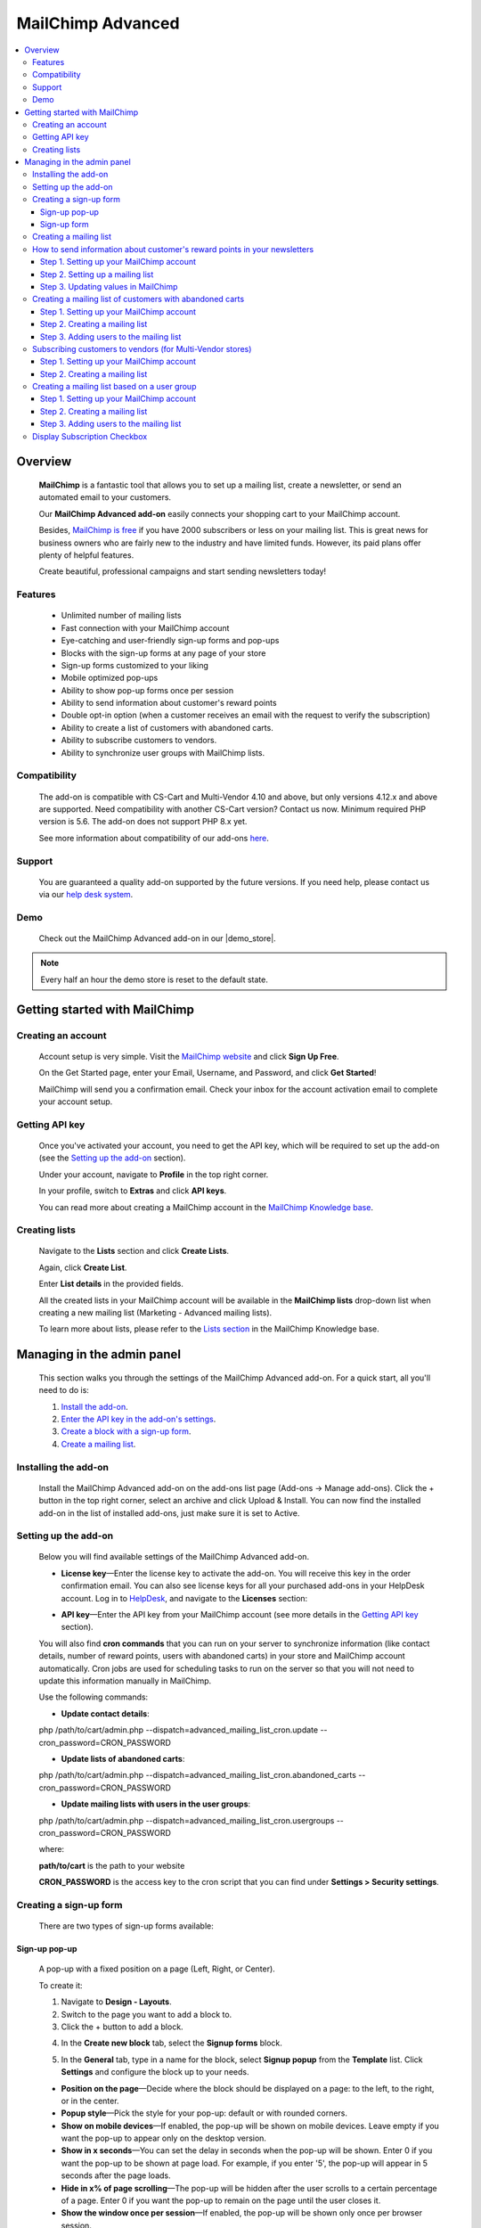 ******************
MailChimp Advanced
******************

.. raw:: html

    <div class="buy-now">
        <a href="https://marketplace.simtechdev.com/landing/100000123" class="btn buy-now__btn">Buy now</a>
    </div>




.. contents::
    :local: 
    :depth: 3

--------
Overview
--------

    **MailChimp** is a fantastic tool that allows you to set up a mailing list, create a newsletter, or send an automated email to your customers.

    .. fancybox:: img/cover-1-Mailchimp.png
        :alt: MailChimp add-on for CS-Cart

    Our **MailChimp Advanced add-on** easily connects your shopping cart to your MailChimp account.

    Besides, `MailChimp is free <https://mailchimp.com/pricing/>`_ if you have 2000 subscribers or less on your mailing list. This is great news for business owners who are fairly new to the industry and have limited funds. However, its paid plans offer plenty of helpful features.

    Create beautiful, professional campaigns and start sending newsletters today!

========
Features
========
 
    - Unlimited number of mailing lists

    - Fast connection with your MailChimp account

    - Eye-catching and user-friendly sign-up forms and pop-ups

    - Blocks with the sign-up forms at any page of your store

    - Sign-up forms customized to your liking

    - Mobile optimized pop-ups

    - Ability to show pop-up forms once per session

    - Ability to send information about customer's reward points

    - Double opt-in option (when a customer receives an email with the request to verify the subscription)

    - Ability to create a list of customers with abandoned carts.

    - Ability to subscribe customers to vendors.

    - Ability to synchronize user groups with MailChimp lists.

=============
Compatibility
=============

    The add-on is compatible with CS-Cart and Multi-Vendor 4.10 and above, but only versions 4.12.x and above are supported. Need compatibility with another CS-Cart version? Contact us now.
    Minimum required PHP version is 5.6. The add-on does not support PHP 8.x yet.

    See more information about compatibility of our add-ons `here <https://docs.cs-cart.com/latest/cscart_addons/compatibility/index.html>`_.

=======
Support
=======

    You are guaranteed a quality add-on supported by the future versions. If you need help, please contact us via our `help desk system <https://helpdesk.cs-cart.com>`_.

====
Demo
====

    Check out the MailChimp Advanced add-on in our |demo_store|.

.. |demo_store| raw:: html

   <!--noindex--><a href="http://mailchimp.demo.simtechdev.com/" target="_blank" rel="nofollow">demo store</a><!--/noindex-->

.. note::
    
    Every half an hour the demo store is reset to the default state.

------------------------------
Getting started with MailChimp
------------------------------

===================
Creating an account
===================

    Account setup is very simple. Visit the `MailChimp website <https://mailchimp.com/>`_ and click **Sign Up Free**.

    .. fancybox:: img/MailChimp_Advanced_004.png
        :alt: MailChimp homepage

    On the Get Started page, enter your Email, Username, and Password, and click **Get Started**! 

    .. fancybox:: img/MailChimp_Advanced_005.png
        :alt: MailChimp homepage

    MailChimp will send you a confirmation email. Check your inbox for the account activation email to complete your account setup.

===============
Getting API key
===============

    Once you've activated your account, you need to get the API key, which will be required to set up the add-on (see the `Setting up the add-on`_ section).

    Under your account, navigate to **Profile** in the top right corner.

    .. fancybox:: img/MailChimp_Advanced_003.png
        :alt: MailChimp account
        :width: 450px

    In your profile, switch to **Extras** and click **API keys**.

    .. fancybox:: img/MailChimp_Advanced_006.png
        :alt: MailChimp account

    You can read more about creating a MailChimp account in the `MailChimp Knowledge base <http://kb.mailchimp.com/accounts/account-setup/create-an-account>`_.

==============
Creating lists
==============

    Navigate to the **Lists** section and click **Create Lists**.

    .. fancybox:: img/MailChimp_Advanced_007.png
        :alt: MailChimp lists

    Again, click **Create List**.

    .. fancybox:: img/MailChimp_Advanced_008.png
        :alt: creating MailChimp lists

    Enter **List details** in the provided fields.

    .. fancybox:: img/MailChimp_Advanced_009.png
        :alt: creating MailChimp lists
        :width: 400px

    All the created lists in your MailChimp account will be available in the **MailChimp lists** drop-down list when creating a new mailing list (Marketing - Advanced mailing lists).

    .. fancybox:: img/MailChimp_Advanced_010.png
        :alt: creating MailChimp lists

    To learn more about lists, please refer to the `Lists section <http://kb.mailchimp.com/lists>`_ in the MailChimp Knowledge base.

---------------------------
Managing in the admin panel
---------------------------

    This section walks you through the settings of the MailChimp Advanced add-on. For a quick start, all you'll need to do is:

    1. `Install the add-on <https://www.simtechdev.com/docs/addons/mailchimp_advanced/index.html#installing-the-add-on>`_.

    2. `Enter the API key in the add-on's settings <https://www.simtechdev.com/docs/addons/mailchimp_advanced/index.html#setting-up-the-add-on>`_.

    3. `Create a block with a sign-up form <https://www.simtechdev.com/docs/addons/mailchimp_advanced/index.html#creating-a-sign-up-form>`_.

    4. `Create a mailing list <https://www.simtechdev.com/docs/addons/mailchimp_advanced/index.html#creating-a-mailing-list>`_.

=====================
Installing the add-on
=====================

    Install the MailChimp Advanced add-on on the add-ons list page (Add-ons → Manage add-ons). Click the + button in the top right corner, select an archive and click Upload & Install. You can now find the installed add-on in the list of installed add-ons, just make sure it is set to Active.

    .. fancybox:: img/MailChimp_Advanced_001.png
        :alt: MailChimp Advanced add-on

=====================
Setting up the add-on
=====================

    Below you will find available settings of the MailChimp Advanced add-on.

    .. fancybox:: img/settings.png
        :alt: settings of the MailChimp Advanced add-on

    * **License key**—Enter the license key to activate the add-on. You will receive this key in the order confirmation email. You can also see license keys for all your purchased add-ons in your HelpDesk account. Log in to `HelpDesk <https://www.simtechdev.com/helpdesk>`_, and navigate to the **Licenses** section:

    .. fancybox:: img/licenses.png
        :alt: Sales & Social Proof add-on

    * **API key**—Enter the API key from your MailChimp account (see more details in the `Getting API key`_ section).

    You will also find **cron commands** that you can run on your server to synchronize information (like contact details, number of reward points, users with abandoned carts) in your store and MailChimp account automatically. Cron jobs are used for scheduling tasks to run on the server so that you will not need to update this information manually in MailChimp.

    Use the following commands:

    * **Update contact details**:

    php /path/to/cart/admin.php --dispatch=advanced_mailing_list_cron.update --cron_password=CRON_PASSWORD

    * **Update lists of abandoned carts**:

    php /path/to/cart/admin.php --dispatch=advanced_mailing_list_cron.abandoned_carts --cron_password=CRON_PASSWORD

    * **Update mailing lists with users in the user groups**:

    php /path/to/cart/admin.php --dispatch=advanced_mailing_list_cron.usergroups --cron_password=CRON_PASSWORD

    where:

    **path/to/cart** is the path to your website

    **CRON_PASSWORD** is the access key to the cron script that you can find under **Settings > Security settings**.

    .. note:

        If you have any difficulties with setting up cron, please contact your server administrator or `contact us <https://www.simtechdev.com/helpdesk>`_ for help.

=======================
Creating a sign-up form
=======================

    There are two types of sign-up forms available:

++++++++++++++
Sign-up pop-up
++++++++++++++

    A pop-up with a fixed position on a page (Left, Right, or Center). 

    .. fancybox:: img/MailChimp_Advanced_012.png
        :alt: settings of the MailChimp Advanced add-on

    To create it:

    1. Navigate to **Design - Layouts**.

    2. Switch to the page you want to add a block to.

    3. Click the + button to add a block.

    .. fancybox:: img/MailChimp_Advanced_013.png
        :alt: adding a block

    4. In the **Create new block** tab, select the **Signup forms** block.

    .. fancybox:: img/MailChimp_Advanced_014.png
        :alt: adding a block

    5. In the **General** tab, type in a name for the block, select **Signup popup** from the **Template** list. Click **Settings** and configure the block up to your needs.

    .. fancybox:: img/MailChimp_Advanced_044.png
        :alt: adding a block

    * **Position on the page**—Decide where the block should be displayed on a page: to the left, to the right, or in the center.

    * **Popup style**—Pick the style for your pop-up: default or with rounded corners.

    * **Show on mobile devices**—If enabled, the pop-up will be shown on mobile devices. Leave empty if you want the pop-up to appear only on the desktop version.

    * **Show in x seconds**—You can set the delay in seconds when the pop-up will be shown. Enter 0 if you want the pop-up to be shown at page load. For example, if you enter '5', the pop-up will appear in 5 seconds after the page loads.

    * **Hide in x% of page scrolling**—The pop-up will be hidden after the user scrolls to a certain percentage of a page. Enter 0 if you want the pop-up to remain on the page until the user closes it.

    * **Show the window once per session**—If enabled, the pop-up will be shown only once per browser session.

    * **Show once within time period (days)**—The pop-up will be shown once per specified number of days. Leave the field empty or enter '0' if you want the pop-up to be shown at each page load. Note that the 'Show the window once per session' setting above has a higher priority.

    6. In the **Content** tab, type in the text in the provided fields.

    .. fancybox:: img/MailChimp_Advanced_016.png
        :alt: adding a block

    7. Click **Create**.

++++++++++++
Sign-up form
++++++++++++

    Can be placed as a block anywhere on a page.

    .. fancybox:: img/MailChimp_Advanced_011.png
        :alt: settings of the MailChimp Advanced add-on

    To create it:

    1. Repeat points 1-4 described above.

    2. In the **General** tab, type in a name for the block, select **Signup form** from the **Template** list, and configure the settings of the template.

    .. fancybox:: img/MailChimp_Advanced_017.png
        :alt: adding a block

    3. In the **Content** tab, type in the text in the provided fields.

    .. fancybox:: img/MailChimp_Advanced_018.png
        :alt: adding a block

    4. Click **Create**.

    .. note..

       The forms will not show up on the page until you assign a mailing list to them. Proceed to the next section to learn more.

=======================
Creating a mailing list
=======================

    Once you've created a sign-up form, you need to create a mailing list for it.

    To do that:

    1. Navigate to **Marketing - Advanced mailing lists**.

    2. Click the + button in the top right.

    3. Set up the mailing list in the **General** tab:

    .. fancybox:: img/MailChimp_Advanced_019.png
        :alt: adding a block

    * **List name**—Enter a name for the mailing list.

    * **MailСhimp lists**—Select a desired mailing list. These are the lists that you create in your MailChimp account (see more details in the `Creating lists`_ section).

    * **Enable Double Opt-In**—If enabled, an email with the request to verify the subscription will be sent to the customer. Read `here <https://kb.mailchimp.com/lists/signup-forms/about-double-opt-in>`_ for more information.

    * **Actions**—Select the form via which users will sign up for newsletters.

    .. important::

        In the **Settings** of the Actions, select a form you'd like to use.

        .. fancybox:: img/MailChimp_Advanced_024.png
            :alt: Setting up mailing list

    This setting has the following options:

        - Abandoned / Live carts

        .. fancybox:: img/MailChimp_Advanced_065.jpg
            :alt: Abandoned carts
            :width: 665px

        .. note::

            If you are going to update a mailing list of customers with abandoned carts via cron, define which customers you want to add: customers with an abandoned cart or wishlist, only cart, or only wishlist. Define the number of days after which the cart is considered abandoned (the number of days is set to 1 by default).

            Read further for `Creating a mailing list of customers with abandoned carts`_.

        - Subscribe via block of the Newsletters add-on:

        .. fancybox:: img/MailChimp_Advanced_020.png
            :alt: Newsletters add-on

        - Subscribe at registration and checkout

        .. fancybox:: img/MailChimp_Advanced_048.png
            :alt: Subscribe at registration
            :width: 630px

        .. fancybox:: img/MailChimp_Advanced_049.png
            :alt: Subscribe at registration

        .. note::

            The sign-up checkboxes can be shown in two ways:

            - if you have one mailing list, there will be one checkbox with the text. By default, the text says "Sign up for our newsletters!". It can be changed via language variables (Administration > Languages > Translation).

                .. fancybox:: img/MailChimp_Advanced_051.png
                    :alt: Subscribe at registration

            - if you have more than one mailing list, there will be a corresponding number of checkboxes with the text matching the name of the list.

                .. fancybox:: img/MailChimp_Advanced_049.png
                    :alt: Subscribe at registration

        - Subscribe on page form

        .. fancybox:: img/MailChimp_Advanced_050.png
            :alt: Subscribe on Contact us form
            :width: 583px

        - Subscribe via Signup forms block (MailChimp forms)

        .. fancybox:: img/MailChimp_Advanced_011.png
            :alt: Subscribe at registration

    4. In the **Fields mapping** tab, match the store fields and MailChimp fields.

    .. fancybox:: img/MailChimp_Advanced_025.png
        :alt: fields mapping

    If you set this up, correct values will be passed to your MailChimp account:

    .. fancybox:: img/MailChimp_Advanced_026.png
        :alt: fields mapping

    **Ta da! Your beautiful signup forms are ready!**

==========================================================================
How to send information about customer's reward points in your newsletters
==========================================================================

+++++++++++++++++++++++++++++++++++++++++
Step 1. Setting up your MailChimp account
+++++++++++++++++++++++++++++++++++++++++

    In your MailChimp account,

    1. Go to the **Lists** section. Select the list of users whom you want to send a newsletter with reward points.

    .. fancybox:: img/MailChimp_Advanced_027.png
        :alt: lists page
        :width: 400px

    2. Under **Settings** select **List fields and *|MERGE|* tags**.

    .. fancybox:: img/MailChimp_Advanced_028.png
        :alt: lists page

    3. Click the **Add a Field** button.

    .. fancybox:: img/MailChimp_Advanced_029.png
        :alt: adding a field

    4. Select **Number** for the field type.

    .. fancybox:: img/MailChimp_Advanced_030.png
        :alt: field type

    5. Name the field, for example **Reward points**.

    .. fancybox:: img/MailChimp_Advanced_031.png
        :alt: reward points field

    6. Click **Save changes**.

+++++++++++++++++++++++++++++++++
Step 2. Setting up a mailing list
+++++++++++++++++++++++++++++++++

    In the admin panel of your store,

    1. Go to **Marketing > Advanced mailing lists**.

    2. Select the list you set up in MailChimp at the previous step.

    3. Switch to the **Fields mapping** tab.

    4. Select the **Others: Reward points** field for the Profile field and **Reward points** for the MailChimp field.

    .. fancybox:: img/MailChimp_Advanced_032.png
        :alt: reward points field

    5. Click **Save**.

    .. note::

        At this point you will not see values in the Reward points column in your MailChimp account. Proceed to the next step to know how to update information in MailChimp.

        .. fancybox:: img/MailChimp_Advanced_033.png
            :alt: reward points field

++++++++++++++++++++++++++++++++++++
Step 3. Updating values in MailChimp
++++++++++++++++++++++++++++++++++++

    You'll need to update information about the number of reward points your customers have in MailChimp. You can do this in two ways:

    **Option 1. Manually**

    1. Go to **Customers > Customers**.

    2. Select the necessary customers, then click the gear button in the top right corner and select **Update information in MailChimp**.

    .. fancybox:: img/MailChimp_Advanced_034.png
        :alt: reward points field

    **Option 2. By cron script**

    You can choose to update customer information, including the number of reward points customers have, automatically. To do so, you'll need to set up a cron job on your server to run it according to a schedule. In this case you will not need to update customer information manually each time they receive reward points.

    Use the following command:

    **php /path/to/cart/admin.php --dispatch=advanced_mailing_list_cron.update --cron_password=CRON_PASSWORD**

    where: 

    **path/to/cart** is the path to your website

    **CRON_PASSWORD** is the access key to the cron script that you can find under **Settings > Security settings**.

    .. note:

        If you have any difficulties with setting up cron, please contact your server administrator or `contact us <https://www.simtechdev.com/helpdesk>`_ for help.

    Once you update information in MailChimp, you will see values in the contacts list:

    .. fancybox:: img/MailChimp_Advanced_035.png
        :alt: reward points in MailChimp

=========================================================
Creating a mailing list of customers with abandoned carts
=========================================================

+++++++++++++++++++++++++++++++++++++++++
Step 1. Setting up your MailChimp account
+++++++++++++++++++++++++++++++++++++++++

    In your MailChimp account,

    1. Go to the **Lists** section and create a new list:

    .. fancybox:: img/MailChimp_Advanced_036.png
        :alt: creating a list in MailChimp

    2. Fill in the provided fields and click **Save**.

    .. fancybox:: img/MailChimp_Advanced_037.png
        :alt: creating a list in MailChimp
        :width: 400px

    3. You will see a created list with no contacts so far. To add them, proceed to the next steps.

    .. fancybox:: img/MailChimp_Advanced_038.png
        :alt: adding a field

+++++++++++++++++++++++++++++++
Step 2. Creating a mailing list
+++++++++++++++++++++++++++++++

    In the admin panel of your store,

    1. Go to **Marketing > Advanced mailing lists**.

    2. Click the **+** button to add a new mailing list.

    3. In the **General** tab, give it a name, select the MailChimp list you've created at the previous step, and in the **Actions** drop-down select **Abandoned/Live carts**.

    .. fancybox:: img/MailChimp_Advanced_039.png
        :alt: general settings

    4. In the **Fields mapping** tab, map the CS-Cart and MailChimp fields:

    .. fancybox:: img/MailChimp_Advanced_039a.png
        :alt: fields mapping

    5. Click **Create**.

++++++++++++++++++++++++++++++++++++++++
Step 3. Adding users to the mailing list
++++++++++++++++++++++++++++++++++++++++

    You can do that in two ways: manually via the admin panel or automatically via a cron job on the server.

    In the admin panel of your store,

    1. Go to **Marketing > Abandoned/Live carts**.

    2. Select the users whom you want to add to the mailing list, click the **gear** button in the top right corner, and select **Add to mailing list**.

    .. fancybox:: img/MailChimp_Advanced_040.png
        :alt: adding users to mailing list

    3. In the pop-up, select the mailing list you've created at the previous step. Click **Add to mailing list**.

    .. fancybox:: img/MailChimp_Advanced_041.png
        :alt: selecting mailing list
        :width: 369px

    4. You should see a notice showing the number of contacts that have been imported/updated or skipped.

    .. fancybox:: img/MailChimp_Advanced_042.png
        :alt: fields mapping

    .. note::

        Unregistered users will not be imported to MailChimp.

    Done. Now you have a mailing list of customers with abandoned carts. Go back to the MailChimp list to see a list of contacts:

    .. fancybox:: img/MailChimp_Advanced_043.png
        :alt: mailing list of users with abandoned carts

    Alternatively, you can add users to the mailing list automatically. To do so, you will need to set up a cron job on the server where your store is installed.

    Use the following command:

    **php /path/to/cart/admin.php --dispatch=advanced_mailing_list_cron.abandoned_carts --cron_password=CRON_PASSWORD**

    where:

    **path/to/cart** is the path to your website

    **CRON_PASSWORD** is the access key to the cron script that you can find under **Settings > Security settings**.

    .. note:

        If you have any difficulties with setting up cron, please contact your server administrator or `contact us <https://www.simtechdev.com/helpdesk>`_ for help.

    Now it's time to create automated newsletters. Follow `this guide <http://kb.mailchimp.com/automation/create-an-automation>`_ to learn how.

==========================================================
Subscribing customers to vendors (for Multi-Vendor stores)
==========================================================

    Customers can subscribe to vendors on the vendor products page:

    .. fancybox:: img/MailChimp_Advanced_052.png
        :alt: mailing list of users with abandoned carts

    and on the product details page:

    .. fancybox:: img/MailChimp_Advanced_053.png
        :alt: mailing list of users with abandoned carts

    If the user is not authorized, the system will ask the customer to enter their email.

    .. fancybox:: img/MailChimp_Advanced_054.png
        :alt: mailing list of users with abandoned carts

    To learn how to set this up, follow the steps below.

+++++++++++++++++++++++++++++++++++++++++
Step 1. Setting up your MailChimp account
+++++++++++++++++++++++++++++++++++++++++

    In your MailChimp account,

    1. Go to the **Lists** section and create a new list:

    .. fancybox:: img/MailChimp_Advanced_055.png
        :alt: creating a list in MailChimp

    2. Fill in the provided fields and click **Save**.

    3. You will see a created list with no contacts so far.

    .. fancybox:: img/MailChimp_Advanced_056.png
        :alt: adding a field

+++++++++++++++++++++++++++++++
Step 2. Creating a mailing list
+++++++++++++++++++++++++++++++

    In the admin panel of your store,

    1. Go to **Marketing > Advanced mailing lists**.

    2. Click the **+** button to add a new mailing list.

    3. In the **General** tab, give it a name, select the MailChimp list you've created at the previous step, and in the **Actions** drop-down select **Follow vendor**.

    .. fancybox:: img/MailChimp_Advanced_057.png
        :alt: general settings

    4. Click **Settings** and select vendors for this list. You can select one vendor, or you can select multiple ones.

    .. fancybox:: img/MailChimp_Advanced_058.png
        :alt: general settings

    4. In the **Fields mapping** tab, map the CS-Cart and MailChimp fields:

    .. fancybox:: img/MailChimp_Advanced_039a.png
        :alt: fields mapping

    5. Click **Create**.

    Now that you've created a mailing list in CS-Cart and a list in MailChimp, your customers can subscribe to vendors. Once they click "Follow vendor", they will be automatically added to the list of contacts in the MailChimp list.

    .. fancybox:: img/MailChimp_Advanced_059.png
        :alt: mailchimp list for vendors

=============================================
Creating a mailing list based on a user group
=============================================

+++++++++++++++++++++++++++++++++++++++++
Step 1. Setting up your MailChimp account
+++++++++++++++++++++++++++++++++++++++++

    In your MailChimp account,

    1. Go to the **Lists** section and create a new list:

    .. fancybox:: img/MailChimp_Advanced_036.png
        :alt: creating a list in MailChimp

    2. Fill in the provided fields and click **Save**.

    .. fancybox:: img/MailChimp_Advanced_060.png
        :alt: creating a list in MailChimp

    3. You will see a created list with no contacts so far. To add them, proceed to the next step.

    .. fancybox:: img/MailChimp_Advanced_061.png
        :alt: adding a field

+++++++++++++++++++++++++++++++
Step 2. Creating a mailing list
+++++++++++++++++++++++++++++++

    In the admin panel of your store,

    1. Go to **Marketing > Advanced mailing lists**.

    2. Click the **+** button to add a new mailing list.

    3. In the **General** tab, give it a name, select the MailChimp list you've created at the previous step, and in the **Actions** drop-down select **User groups**. Click **Settings** and select the necessary user group.

    .. fancybox:: img/MailChimp_Advanced_062.png
        :alt: general settings

    4. In the **Fields mapping** tab, map the CS-Cart and MailChimp fields:

    .. fancybox:: img/MailChimp_Advanced_039a.png
        :alt: fields mapping

    5. Click **Create**.

++++++++++++++++++++++++++++++++++++++++
Step 3. Adding users to the mailing list
++++++++++++++++++++++++++++++++++++++++

    You can do that in two ways: manually via the admin panel or automatically via a cron job on the server.

    In the admin panel of your store,

    1. Go to **Customers > User groups**.

    2. Select the necessary user group which you want to synchronize with MailChimp, click the **gear** button in the top right corner, and select **Update information in MailChimp**.

    .. fancybox:: img/MailChimp_Advanced_063.png
        :alt: Update information in MailChimp

    3. The customers in the user group will be added to the corresponding list in MailChimp. Go back to the MailChimp list to see a list of contacts:

    .. fancybox:: img/MailChimp_Advanced_064.png
        :alt: mailing list of users from a user group

    Alternatively, you can add users to the mailing list automatically. To do so, you will need to set up a cron job on the server where your store is installed.

    Use the following command:

    **php /path/to/cart/admin.php --dispatch=advanced_mailing_list_cron.usergroups --cron_password=CRON_PASSWORD**

    where:

    **path/to/cart** is the path to your website

    **CRON_PASSWORD** is the access key to the cron script that you can find under **Settings > Security settings**.

    .. note:

        If you have any difficulties with setting up cron, please contact your server administrator or `contact us <https://www.simtechdev.com/helpdesk>`_ for help.

    Now it's time to create automated newsletters. Follow `this guide <http://kb.mailchimp.com/automation/create-an-automation>`_ to learn how.

=============================
Display Subscription Checkbox
=============================

    Display of subscription checkbox on a certain storefronts of MultiVendor Ultimate has been added to MailChimp Advanced add-on capability

    In order to setup such display perform the following settings:

    1. Make sure that there more than one storefront

    2. Open the advanced mailing list page in the marketing submenu

    3. Create the newsletter campaign and select "Registration" and "Checkout" options
 
    .. fancybox:: img/MailingList1.png
     :alt: Mailing list setting

    4. Open the MailChimp Advanced add-on settings

    5. Select the storefronts to display the checkboxes on

    .. fancybox:: img/MailingList2.png
        :alt: Checkout

    .. fancybox:: img/MailingList3.png
        :alt: Registration